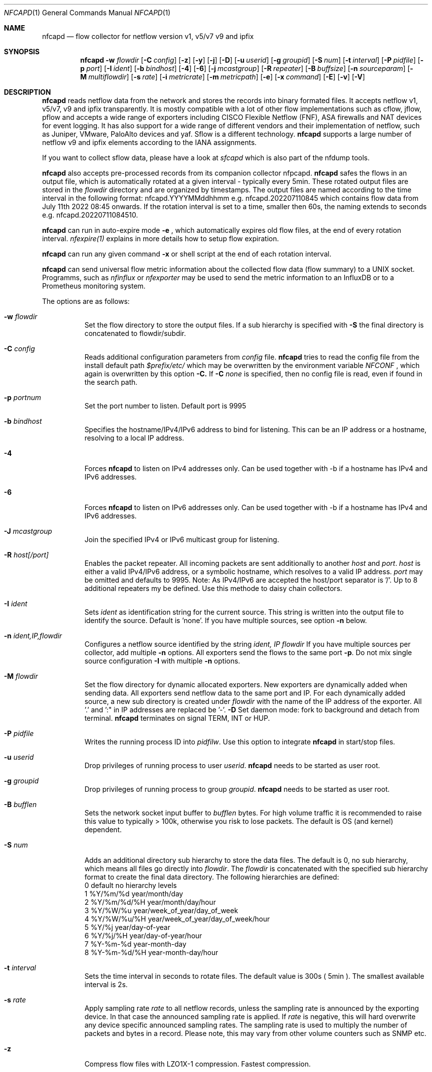 \" Copyright (c) 2022, Peter Haag
.\" All rights reserved.
.\"
.\" Redistribution and use in source and binary forms, with or without
.\" modification, are permitted provided that the following conditions are met:
.\"
.\"  * Redistributions of source code must retain the above copyright notice,
.\"    this list of conditions and the following disclaimer.
.\"  * Redistributions in binary form must reproduce the above copyright notice,
.\"    this list of conditions and the following disclaimer in the documentation
.\"    and/or other materials provided with the distribution.
.\"  * Neither the name of the author nor the names of its contributors may be
.\"    used to endorse or promote products derived from this software without
.\"    specific prior written permission.
.\"
.\" THIS SOFTWARE IS PROVIDED BY THE COPYRIGHT HOLDERS AND CONTRIBUTORS "AS IS"
.\" AND ANY EXPRESS OR IMPLIED WARRANTIES, INCLUDING, BUT NOT LIMITED TO, THE
.\" IMPLIED WARRANTIES OF MERCHANTABILITY AND FITNESS FOR A PARTICULAR PURPOSE
.\" ARE DISCLAIMED. IN NO EVENT SHALL THE COPYRIGHT OWNER OR CONTRIBUTORS BE
.\" LIABLE FOR ANY DIRECT, INDIRECT, INCIDENTAL, SPECIAL, EXEMPLARY, OR
.\" CONSEQUENTIAL DAMAGES (INCLUDING, BUT NOT LIMITED TO, PROCUREMENT OF
.\" SUBSTITUTE GOODS OR SERVICES; LOSS OF USE, DATA, OR PROFITS; OR BUSINESS
.\" INTERRUPTION) HOWEVER CAUSED AND ON ANY THEORY OF LIABILITY, WHETHER IN
.\" CONTRACT, STRICT LIABILITY, OR TORT (INCLUDING NEGLIGENCE OR OTHERWISE)
.\" ARISING IN ANY WAY OUT OF THE USE OF THIS SOFTWARE, EVEN IF ADVISED OF THE
.\" POSSIBILITY OF SUCH DAMAGE.
.\"
.Dd $Mdocdate$
.Dt NFCAPD 1
.Os
.Sh NAME
.Nm nfcapd
.Nd flow collector for netflow version v1, v5/v7 v9 and ipfix
.Sh SYNOPSIS
.Nm 
.Fl w Ar flowdir
.Op Fl C Ar config
.Op Fl z
.Op Fl y
.Op Fl j
.Op Fl D
.Op Fl u Ar userid
.Op Fl g Ar groupid
.Op Fl S Ar num
.Op Fl t Ar interval
.Op Fl P Ar pidfile
.Op Fl p Ar port
.Op Fl I Ar ident
.Op Fl b Ar bindhost
.Op Fl 4
.Op Fl 6
.Op Fl j Ar mcastgroup
.Op Fl R Ar repeater
.Op Fl B Ar buffsize
.Op Fl n Ar sourceparam
.Op Fl M Ar multiflowdir
.Op Fl s Ar rate
.Op Fl i Ar metricrate
.Op Fl m Ar metricpath
.Op Fl e
.Op Fl x Ar command
.Op Fl E
.Op Fl v
.Op Fl V
.Sh DESCRIPTION
.Nm
reads netflow data from the network and stores the records into binary formated files. 
It accepts netflow v1, v5/v7, v9 and ipfix transparently. It is mostly compatible with 
a lot of other flow implementations such as cflow, jflow, pflow and accepts a wide 
range of exporters including CISCO Flexible Netflow (FNF), ASA firewalls and NAT devices
for event logging. It has also support for a wide range of different vendors and their
implementation of netflow, such as Juniper, VMware, PaloAlto devices and yaf. 
Sflow is a different technology. 
.Nm
supports a large number of netflow v9 and ipfix elements according to the IANA assignments.
.Pp
If you want to collect sflow data, please have a look at
.Ar sfcapd
which is also part of the nfdump tools. 
.Pp
.Nm 
also accepts pre-processed records from its companion collector nfpcapd.
.Nm
safes the flows in an output file, which is automatically rotated at a given interval - typically
every 5min.  These rotated output files are stored in the
.Ar flowdir
directory and are organized by timestamps. The output files are named according to the time
interval in the following format: nfcapd.YYYYMMddhhmm e.g.  nfcapd.202207110845 which contains
flow data from July 11th 2022 08:45 onwards. If the rotation interval is set to a time, smaller
then 60s, the naming extends to seconds e.g. nfcapd.20220711084510.
.Pp
.Nm
can run in auto-expire mode
.Fl e
, which automatically expires old flow files, at the end of every rotation interval.
.Ar nfexpire(1)
explains in more details how to setup flow expiration.
.Pp
.Nm
can run any given command
.Fl x
or shell script at the end of each rotation interval.
.Pp
.Nm
can send universal flow metric information about the collected flow data (flow summary) to a UNIX socket. 
Programms, such as
.Ar nfinflux
or
.Ar nfexporter
may be used to send the metric information to an InfluxDB or to a Prometheus monitoring system.
.Pp
The options are as follows:
.Bl -tag -width Ds
.It Fl w Ar flowdir
Set the flow directory to store the output files. If a sub hierarchy is specified with
.Fl S
the final directory is concatenated to flowdir/subdir.
.It Fl C Ar config
Reads additional configuration parameters from
.Ar config
file.
.Nm
tries to read the config file from the install default path 
.Ar $prefix/etc/
which may be overwritten by the environment variable
.Ar NFCONF
, which again is overwritten by this option
.Fl C.
If
.Fl C Ar none
is specified, then no config file is read, even if found in the search path.
.It Fl p Ar portnum
Set the port number to listen. Default port is 9995
.It Fl b Ar bindhost
Specifies the hostname/IPv4/IPv6 address to bind for listening. This can be an IP address or a hostname, 
resolving to a local IP address.
.It Fl 4
Forces
.Nm
to listen on IPv4 addresses only. Can be used together with -b if a hostname has IPv4 and IPv6 addresses.
.It Fl 6
Forces
.Nm
to listen on IPv6 addresses only. Can be used together with -b if a hostname has IPv4 and IPv6 addresses.
.It Fl J Ar mcastgroup
Join the specified IPv4 or IPv6 multicast group for listening.
.It Fl R Ar host[/port]
Enables the packet repeater. All incoming packets are sent additionally to another
.Ar host
and
.Ar port .
.Ar host
is either a valid IPv4/IPv6 address, or a symbolic hostname, which resolves to a valid IP address.
.Ar port
may be omitted and defaults to 9995. Note: As IPv4/IPv6 are accepted the host/port separator is '/'.
Up to 8 additional repeaters my be defined. Use this methode to daisy chain collectors.
.It Fl I Ar ident
Sets
.Ar ident
as identification string for the current source. This string is written into the output file to identify
the source. Default is 'none'. If you have multiple sources, see option
.Fl n
below.
.It Fl n Ar ident,IP,flowdir
Configures a netflow source identified by the string
.Ar ident, IP flowdir
If you have multiple sources per collector, add multiple
.Fl n
options. All exporters send the flows to the same port
.Fl p .
Do not mix single source configuration 
.Fl I
with multiple 
.Fl n
options. 
.It Fl M Ar flowdir
Set the flow directory for dynamic allocated exporters. New exporters are dynamically added when sending data.
All exporters send netflow data to the same port and IP. For each dynamically added source, a new sub directory
is created under 
.Ar flowdir
with the name of the IP address of the exporter. All '.' and ':" in IP addresses are replaced be '-'. 
.Fl D
Set daemon mode: fork to background and detach from terminal.
.Nm
terminates on signal TERM, INT or HUP.
.It Fl P Ar pidfile
Writes the running process ID into
.Ar pidfilw .
Use this option to integrate
.Nm
in start/stop files.
.It Fl u Ar userid
Drop privileges of running process to user
.Ar userid .
.Nm
needs to be started as user root.
.It Fl g Ar groupid
Drop privileges of running process to group
.Ar groupid .
.Nm
needs to be started as user root.
.It Fl B Ar bufflen
Sets the network socket input buffer to
.Ar bufflen
bytes. For high volume traffic it is recommended to raise this value to typically > 100k,
otherwise you risk to lose packets. The default is OS (and kernel) dependent.
.It Fl S Ar num
Adds an additional directory sub hierarchy to store the data files. The default is 0, no 
sub hierarchy, which means all files go directly into
.Ar flowdir .
The 
.Ar flowdir
is concatenated with the specified sub hierarchy format to create the final data directory.
The following hierarchies are defined:
.Bl -item -compact
.It
0 default     no hierarchy levels
.It
1 %Y/%m/%d    year/month/day
.It
2 %Y/%m/%d/%H year/month/day/hour
.It
3 %Y/%W/%u    year/week_of_year/day_of_week
.It
4 %Y/%W/%u/%H year/week_of_year/day_of_week/hour
.It
5 %Y/%j       year/day-of-year
.It
6 %Y/%j/%H    year/day-of-year/hour
.It
7 %Y-%m-%d    year-month-day
.It
8 %Y-%m-%d/%H year-month-day/hour
.El
.It Fl t Ar interval
Sets the time interval in seconds to rotate files. The default value is 300s ( 5min ).
The smallest available interval is 2s.
.It Fl s Ar rate
Apply sampling rate
.Ar rate
to all netflow records, unless the sampling rate is announced by the exporting device.
In that case the announced sampling rate is applied. If 
.Ar rate
is negative, this will hard overwrite any device specific announced sampling rates.
The sampling rate is used to multiply the number of packets and bytes in a record. Please
note, this may vary from other volume counters such as SNMP etc.
.It Fl z
Compress flow files with LZO1X-1 compression. Fastest compression.
.It Fl y
Compress flow files with LZ4 compression. Fast and efficient.
.It Fl j
Compress flow files with bz2 compression. Slow but most efficient. It is not recommended 
to use bz2 in a real time capturing.
.It Fl e
Sets auto-expire mode. At the end of every rotate interval
.Fl t
.Nm
runs an expire cycle to delete files according to max lifetime and max filesize as defined by nfexpire(1)
.It Fl x Ar command
At the end of every
.Fl t
interval and after the file rotate has completed, 
.Nm
runs the command
.Ar command .
The string for
.Ar command
may contain the following place holders, which are expanded bevore running:
.Bl -item -compact
.It
%f   File name of new data file inluding any sub hierarchy.
.It
%d   Top 
.Ar flowdir .
The full path of the new file is: %d/%f
.It
%t   Time slot string in ISO format e.g. 201107110845.
.It
%u   Time slot string in UNIX time format.
.It
%i   Identification string
.Ar ident
string supplied by
.Fl I
.El
.It Fl m Ar metricpath
Enables the flow metric exporter. Flow metric information is sent to the UNIX socket
.Ar metricpath
at the rate specified by
.Fl i
This option may by used to export flow metric information to other systems such as InfluxDB or Prometheus.
Please note: The flow metric does not include the full record. Only the flow statistics is sent.
.It Fl i Ar metricrate
Sets the interval for the flow metric exporter. This interval may be different from the file rotation
interval
.Ar t 
and is therefore independant from file rotation.
.It Fl v
Increase verbose level by 1. The verbose level may be increased for debugging purpose up to 3.
.It Fl E
Equal to -v -v -v. Print netflow records in block format to stdout. Please note, that not all elements
are printed, which are available in the flow record. To inspect all elements, use
.Ar nfdump
.Fl o Ar raw
This option is for debugging purpose only, to verify if incoming netflow data is processed correctly.
.It Fl V
Print
.Nm 
version and exit.
.It Fl h
Print help text on stdout with all options and exit.
.El
.Sh RETURN VALUES
.Nm
returns 0 on success and 255 if initialization failed.
.Sh SEE ALSO
https://www.iana.org/assignments/ipfix/ipfix.xhtml
.Pp
https://www.cisco.com/en/US/technologies/tk648/tk362/technologies_white_paper09186a00800a3db9.html
.Pp
.Xr nfdump 1
.Xr nfpcapd 1
.Xr sfcapd 1
.Sh BUGS
No software without bugs! Please report any bugs back to me.
